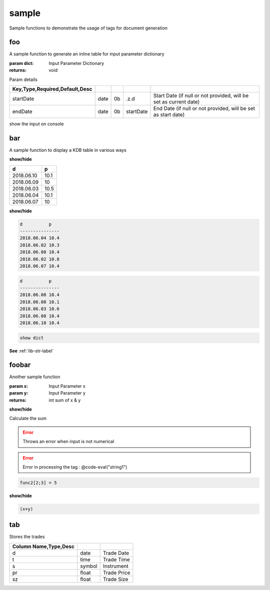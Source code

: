 
.. _example-sample-label:

======
sample
======

Sample functions to demonstrate the usage of tags for document generation

.. index:: example;sample


.. _example-sample-foo-label:


foo
~~~

A sample function to generate an inline table for input parameter dictionary

:param dict: Input Parameter Dictionary

:returns: void

Param details


.. csv-table:: 
   :escape: '
   :delim: |
   :widths: auto
   :header: Key,Type,Required,Default,Desc


   startDate|date|0b|.z.d|Start Date (if null or not provided, will be set as current date)
   endDate|date|0b|startDate|End Date (if null or not provided, will be set as start date)

show the input on console

.. _example-sample-bar-label:


bar
~~~

A sample function to display a KDB table in various ways

.. container:: toggle

    .. container:: header

        **show/hide**
    
    .. csv-table:: 
       :escape: '
       :widths: auto
       :header: d,p
    
       2018.06.10,10.1
       2018.06.09,10
       2018.06.03,10.5
       2018.06.04,10.1
       2018.06.07,10
.. container:: toggle

    .. container:: header

        **show/hide**
    
    
    .. code-block:: R
    
    
    
        d          p   
        ---------------
        2018.06.04 10.4
        2018.06.02 10.3
        2018.06.08 10.4
        2018.06.02 10.8
        2018.06.07 10.4
        
    

.. code-block:: R



    d          p   
    ---------------
    2018.06.08 10.4
    2018.06.08 10.1
    2018.06.03 10.6
    2018.06.08 10.4
    2018.06.10 10.4
    


.. code-block:: R



    show dict

**See** :ref:`lib-str-label`

.. _example-sample-foobar-label:


foobar
~~~~~~

Another sample function

:param x: Input Parameter x
:param y: Input Parameter y

:returns: int sum of x & y

.. container:: toggle

    .. container:: header

        **show/hide**
    
    Calculate
    the
    sum

.. todo::

    Change the function name?

.. error::

    Throws an error when input is not numerical
.. error::

    Error in processing the tag : @code-eval("string1")

.. code-block:: R



     func2[2;3] = 5

.. container:: toggle

    .. container:: header

        **show/hide**
    
    .. code-block:: R
    
    
    
        (x+y)

.. _example-sample-tab-label:


tab
~~~

Stores the trades


.. csv-table:: 
   :escape: '
   :delim: |
   :widths: auto
   :header: Column Name,Type,Desc


   d |date |Trade Date
   t |time |Trade Time
   s |symbol|Instrument
   pr|float |Trade Price
   sz|float |Trade Size
